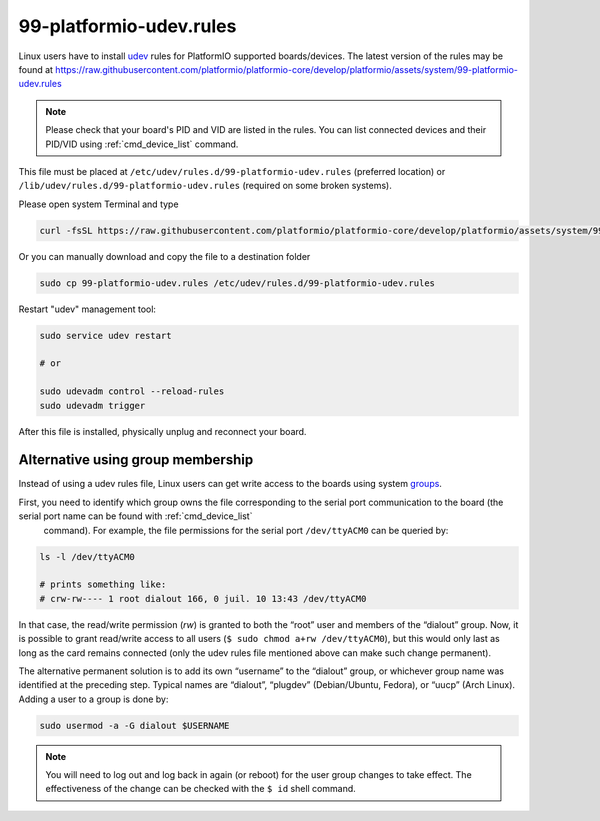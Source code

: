 ..  Copyright (c) 2014-present PlatformIO <contact@platformio.org>
    Licensed under the Apache License, Version 2.0 (the "License");
    you may not use this file except in compliance with the License.
    You may obtain a copy of the License at
       http://www.apache.org/licenses/LICENSE-2.0
    Unless required by applicable law or agreed to in writing, software
    distributed under the License is distributed on an "AS IS" BASIS,
    WITHOUT WARRANTIES OR CONDITIONS OF ANY KIND, either express or implied.
    See the License for the specific language governing permissions and
    limitations under the License.

.. _platformio_udev_rules:

99-platformio-udev.rules
------------------------

Linux users have to install `udev <https://en.wikipedia.org/wiki/Udev>`_ rules
for PlatformIO supported boards/devices. The latest version of the rules may be found at
https://raw.githubusercontent.com/platformio/platformio-core/develop/platformio/assets/system/99-platformio-udev.rules

.. note::
  Please check that your board's PID and VID  are listed in the rules.
  You can list connected devices and their PID/VID using :ref:`cmd_device_list`
  command.

This file must be placed at ``/etc/udev/rules.d/99-platformio-udev.rules``
(preferred location) or ``/lib/udev/rules.d/99-platformio-udev.rules``
(required on some broken systems).

Please open system Terminal and type

.. code-block:: bash

    curl -fsSL https://raw.githubusercontent.com/platformio/platformio-core/develop/platformio/assets/system/99-platformio-udev.rules | sudo tee /etc/udev/rules.d/99-platformio-udev.rules

Or you can manually download and copy the file to a destination folder

.. code-block:: bash

    sudo cp 99-platformio-udev.rules /etc/udev/rules.d/99-platformio-udev.rules


Restart "udev" management tool:

.. code-block:: bash

    sudo service udev restart

    # or

    sudo udevadm control --reload-rules
    sudo udevadm trigger


After this file is installed, physically unplug and reconnect your board.


Alternative using group membership
~~~~~~~~~~~~~~~~~~~~~~~~~~~~~~~~~~

Instead of using a udev rules file, Linux users can get write access to the boards
using system `groups <https://wiki.archlinux.org/title/Users_and_groups>`__.

First, you need to identify which group owns the file corresponding to the serial port communication to the board (the serial port name can be found with :ref:`cmd_device_list`
  command). For example, the file permissions for the serial port ``/dev/ttyACM0`` can be queried by:

.. code-block:: bash

    ls -l /dev/ttyACM0
    
    # prints something like:
    # crw-rw---- 1 root dialout 166, 0 juil. 10 13:43 /dev/ttyACM0

In that case, the read/write permission (`rw`) is granted to both the “root” user and members of the “dialout” group. Now, it is possible to grant read/write access to all users (``$ sudo chmod a+rw /dev/ttyACM0``), but this would only last as long as the card remains connected (only the udev rules file mentioned above can make such change permanent).

The alternative permanent solution is to add its own “username” to the “dialout” group, or whichever group name was identified at the preceding step. Typical names are “dialout”, “plugdev” (Debian/Ubuntu, Fedora), or “uucp” (Arch Linux). Adding a user to a group is done by:

.. code-block:: bash

    sudo usermod -a -G dialout $USERNAME

.. note::
  You will need to log out and log back in again (or reboot) for the user
  group changes to take effect. The effectiveness of the change can be checked with the ``$ id`` shell command.
